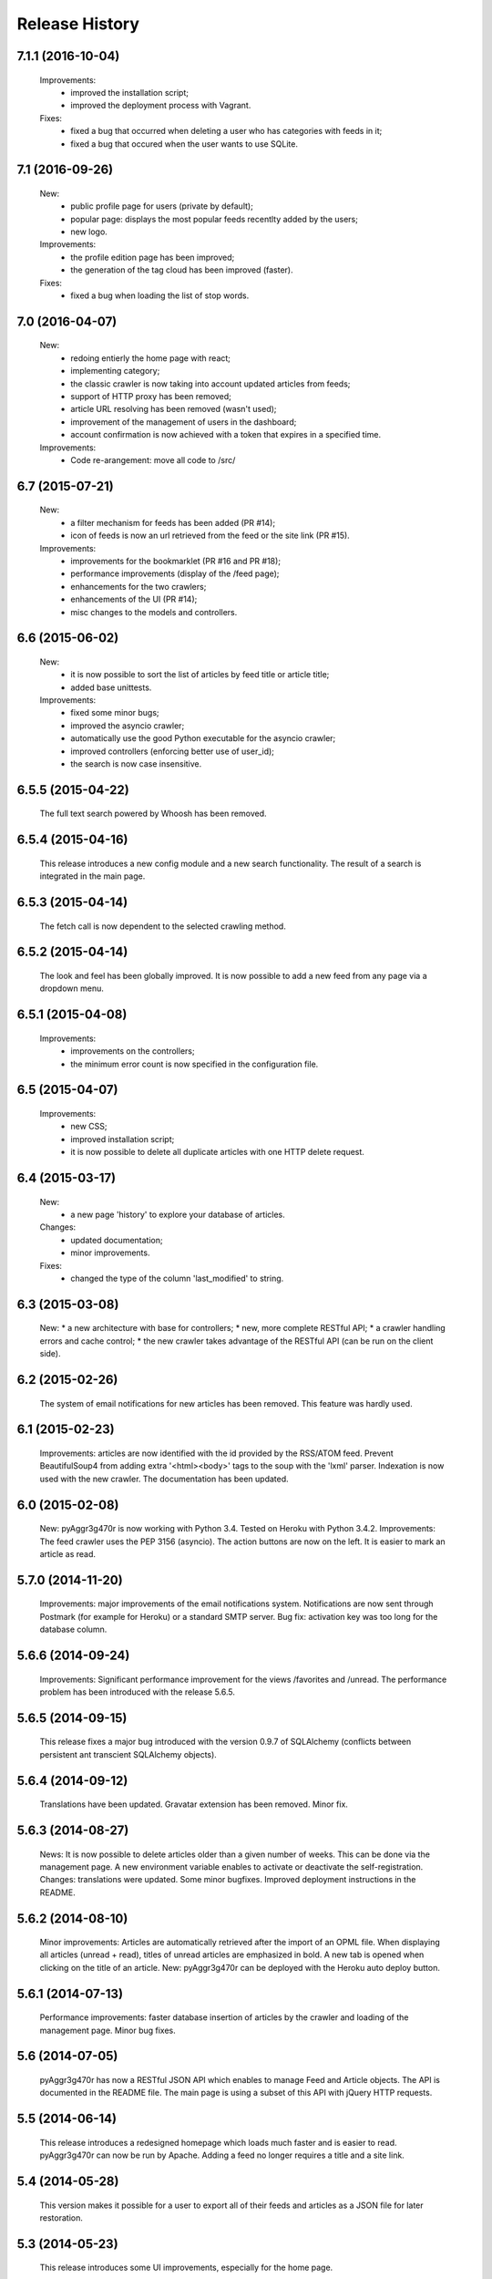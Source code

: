 =================
Release History
=================

7.1.1 (2016-10-04)
------------------

    Improvements:
     * improved the installation script;
     * improved the deployment process with Vagrant.
    Fixes:
     * fixed a bug that occurred when deleting a user who has categories with
       feeds in it;
     * fixed a bug that occured when the user wants to use SQLite.

7.1 (2016-09-26)
----------------
    New:
     * public profile page for users (private by default);
     * popular page: displays the most popular feeds recentlty added by the users;
     * new logo.
    Improvements:
     * the profile edition page has been improved;
     * the generation of the tag cloud has been improved (faster).
    Fixes:
     * fixed a bug when loading the list of stop words.


7.0 (2016-04-07)
----------------
    New:
     * redoing entierly the home page with react;
     * implementing category;
     * the classic crawler is now taking into account updated articles from feeds;
     * support of HTTP proxy has been removed;
     * article URL resolving has been removed (wasn't used);
     * improvement of the management of users in the dashboard;
     * account confirmation is now achieved with a token that expires in a
       specified time.
    Improvements:
     * Code re-arangement: move all code to /src/

6.7 (2015-07-21)
----------------
    New:
     * a filter mechanism for feeds has been added (PR #14);
     * icon of feeds is now an url retrieved from the feed or the site link (PR #15).
    Improvements:
     * improvements for the bookmarklet (PR #16 and PR #18);
     * performance improvements (display of the /feed page);
     * enhancements for the two crawlers;
     * enhancements of the UI (PR #14);
     * misc changes to the models and controllers.

6.6 (2015-06-02)
----------------
    New:
     * it is now possible to sort the list of articles by feed title or article title;
     * added base unittests.
    Improvements:
     * fixed some minor bugs;
     * improved the asyncio crawler;
     * automatically use the good Python executable for the asyncio crawler;
     * improved controllers (enforcing better use of user_id);
     * the search is now case insensitive.

6.5.5 (2015-04-22)
------------------
    The full text search powered by Whoosh has been removed.

6.5.4 (2015-04-16)
------------------
    This release introduces a new config module and a new search functionality.
    The result of a search is integrated in the main page.

6.5.3 (2015-04-14)
------------------
    The fetch call is now dependent to the selected crawling method.

6.5.2 (2015-04-14)
------------------
    The look and feel has been globally improved.
    It is now possible to add a new feed from any page via a dropdown menu.

6.5.1 (2015-04-08)
------------------
    Improvements:
     * improvements on the controllers;
     * the minimum error count is now specified in the configuration file.

6.5 (2015-04-07)
----------------
    Improvements:
     * new CSS;
     * improved installation script;
     * it is now possible to delete all duplicate articles with one HTTP delete request.

6.4 (2015-03-17)
----------------
    New:
     * a new page 'history' to explore your database of articles.
    Changes:
     * updated documentation;
     * minor improvements.
    Fixes:
     * changed the type of the column 'last_modified' to string.

6.3 (2015-03-08)
----------------
    New:
    * a new architecture with base for controllers;
    * new, more complete RESTful API;
    * a crawler handling errors and cache control;
    * the new crawler takes advantage of the RESTful API
    (can be run on the client side).

6.2 (2015-02-26)
----------------
    The system of email notifications for new articles has been removed.
    This feature was hardly used.

6.1 (2015-02-23)
----------------
    Improvements: articles are now identified with the id provided
    by the RSS/ATOM feed.
    Prevent BeautifulSoup4 from adding extra '<html><body>' tags to
    the soup with the 'lxml' parser.
    Indexation is now used with the new crawler.
    The documentation has been updated.

6.0 (2015-02-08)
----------------
    New: pyAggr3g470r is now working with Python 3.4. Tested on Heroku
    with Python 3.4.2.
    Improvements: The feed crawler uses the PEP 3156 (asyncio). The action
    buttons are now on the left. It is easier to mark an article as read.

5.7.0 (2014-11-20)
------------------
    Improvements: major improvements of the email notifications system.
    Notifications are now sent through Postmark (for example for Heroku)
    or a standard SMTP server.
    Bug fix: activation key was too long for the database column.

5.6.6 (2014-09-24)
------------------
    Improvements: Significant performance improvement for the views
    /favorites and /unread. The performance problem has been introduced
    with the release 5.6.5.

5.6.5 (2014-09-15)
------------------
    This release fixes a major bug introduced with the version 0.9.7 of SQLAlchemy
    (conflicts between persistent ant transcient SQLAlchemy objects).

5.6.4 (2014-09-12)
------------------
    Translations have been updated.
    Gravatar extension has been removed.
    Minor fix.

5.6.3 (2014-08-27)
------------------
    News: It is now possible to delete articles older than a given number
    of weeks. This can be done via the management page.
    A new environment variable enables to activate or deactivate the
    self-registration.
    Changes: translations were updated. Some minor bugfixes. Improved
    deployment instructions in the README.

5.6.2 (2014-08-10)
------------------
    Minor improvements: Articles are automatically retrieved after the import
    of an OPML file.
    When displaying all articles (unread + read), titles of unread articles
    are emphasized in bold.
    A new tab is opened when clicking on the title of an article.
    New: pyAggr3g470r can be deployed with the Heroku auto deploy button.

5.6.1 (2014-07-13)
------------------
    Performance improvements: faster database insertion of articles by
    the crawler and loading of the management page.
    Minor bug fixes.

5.6 (2014-07-05)
----------------
    pyAggr3g470r has now a RESTful JSON API which enables to manage Feed and
    Article objects. The API is documented in the README file.
    The main page is using a subset of this API with jQuery HTTP requests.

5.5 (2014-06-14)
----------------
    This release introduces a redesigned homepage which loads much faster and
    is easier to read. pyAggr3g470r can now be run by Apache.
    Adding a feed no longer requires a title and a site link.

5.4 (2014-05-28)
----------------
    This version makes it possible for a user to export all of their feeds and
    articles as a JSON file for later restoration.

5.3 (2014-05-23)
----------------
    This release introduces some UI improvements, especially for the home page.

5.2 (2014-05-16)
----------------
    This release adds minor bug fixes and UI improvements.

5.1 (2014-05-13)
----------------
    When deployed on Heroku, the platform now uses the Postmark service to
    send account confirmation emails to users. It is no longer required to
    enter a first name and a last name to create an account.

5.0 (2014-05-04)
----------------
    pyAggr3g470r is now translated into English and French. Improvements
    concerning the news retriever and the Whoosh search functionality have
    been made. The user can now export all articles in JSON format.
    The user of the platform now has the possibility to delete his or her
    account.

4.9 (2014-04-24)
----------------
    This version introduces minor improvements to the Jinja templates and
    bugfixes (relating to the import of OPML files with sub-categories and
    relating to the Whoosh index generation).

4.8 (2014-04-13)
----------------
    Feeds are now retrieved in a separated process with the Gevent library.
    This offers the best performance on Heroku.

4.7 (2014-04-12)
----------------
    pyAggr3g470r can now be deployed on Heroku or on a traditional server.
    Moreover, several users can use an instance of pyAggr3g470r. A platform is
    managed by the administrator, a user with specific rights.

4.6 (2014-02-09)
----------------
    This release introduces the import of OPML files of subscriptions.
    Minor improvements have been made to the templates.

4.5 (2014-01-29)
----------------
    This release introduces a one step installation process with a simple
    script. Minor improvements to the feedgetter module have been introduced
    (the feed description is now stored in the database). Miscellaneous
    improvements to the Jinja templates. Finally, more configuration options
    are now offered to the user.

4.4 (2013-12-27)
----------------
    This version introduces some improvements for the feedgetter module
    including automatic retrieval of the URL behind feedproxy.google.com,
    and support for configuring the user agent and proxy. Minor improvements
    were made to the MongoEngine models. Notifications are displayed with
    Flask flash messages.

4.3 (2013-12-03)
----------------
    With this release, the user is able to update her personal information.
    It is now possible to enable/disable the checking of updates for a feed.
    Some performance improvements and user interface optimizations have been
    done.

4.2 (2013-11-10)
----------------
    This is the first release of the new version of pyAggr3g470r.
    The code has been rewritten with the Flask microframework and the
    Bootstrap frontend framework.

4.1 (2013-08-11)
----------------
    HTTP proxy support has been added for the fetching of feeds. This is
    useful, for example, if you are using Privoxy/Tor.

4.0 (2013-06-25)
----------------
    Searching of articles is now achieved with Whoosh, a fast full-text
    indexing and searching library.

3.9 (2013-04-14)
----------------
    The code has been tested and ported to Python 3.3.1. Some minor bugs have
    been fixed, with a lot of improvements concerning the Mako templates,
    MongoDB database management, and management of exceptions.

3.8 (2013-01-12)
----------------
    This release introduces a reworked management page; it is now possible to
    change the username and password via this page.
    Some improvements concerning the HTML export of the database have been
    made. Finally, indexed MongoDB full text searching provides a much faster
    search.

3.7 (2012-12-29)
----------------
    pyAggr3g470r is now using the Mako template library.
    Performance improvements for the MongoDB database have been made, and some
    minor bugfixes. Stop words (a, of, the, an, for...) are now ignored when
    calculating top words for the generation of the tag cloud.
    A new page indicates the list of inactive feeds (with no new published
    articles since a given number of days).

3.6 (2012-11-08)
----------------
    pyAggr3g470r is now running with Python 3.2(.3). It uses CherryPy 3.2.2,
    BeautifulSoup4, and feedparser3.Your old MongoDB database can be used
    without any problem.

3.5 (2012-10-28)
----------------
    Some minor bugfixes and improvements.
    An authentication screen has been added, which is useful if pyAggr3g470r
    is running on an EC2 instance, for example.

3.4 (2012-05-01)
----------------
    This version introduces some minor improvements and bugfixes.
    All features of pyAggr3g470r are now back (with MongoDB).

3.3 (2012-04-16)
----------------
    This version introduces minor improvements and a bugfix.
    Publication dates of articles are now stored as a datetime object.
    A bug in the script that converts an SQLite database to a MongoDB database
    is now fixed.
    A little documentation has been added.

3.2 (2012-03-20)
----------------
    A MongoDB database is now used instead of the SQLite database. This change
    offers a significant performance improvement. The database has been tested
    with more than 30,000 articles, but version 3.2 is still a test version.
    A more stable version will arrive soon.

3.1 (2011-11-29)
----------------
    A new version of the QR Code module is used. For each article, a QR Code
    is generated based on the content of the article. If the article is too
    long, only the article's URL is encoded in the QR Code. For a given
    string, the algorithm tries the generate as small a QR Code as possible.
    Minor bugs were fixed.

3.0 (2011-10-25)
----------------
    This release introduces exportation of articles to the HTML format and to
    the PDF format (there is still exportation to ePub).
    The sharing of articles with delicious.com was replaced by pinboard.in.s

2.9 (2011-08-26)
----------------
    Some minor improvements. A bug with the HTML <code> tag bas been fixed.
    Cleanup was done with Pylint.
    The test database of pyAggr3g470r contains more than 22000 articles,
    and it runs perfectly.

2.8 (2011-07-08)
----------------
    The feed summary page, which displays general information about a feed,
    now lets you change the feed metadata (feed logo, feed name, and feed URL
    if changed). Moreover, this page displays the activity of a feed and other
    useful information. It is now possible to set a different POD for Diaspora
    in the configuration file and to share an article with Google +1.
    A control file to start or stop pyAggr3g470r has been added.
    From the GUI side, a new transparent CSS tooltip has been introduced in
    order to preview an article.
    Finally, some minor performance improvements and bugfixes were made.

2.7 (2011-04-15)
----------------
    Minor improvements.
    It is now possible to set a maximum number of articles to be loaded from
    the database for each feed (via the management page).

2.6 (2011-03-21)
----------------
    This version introduces a new page that displays general information about
    a feed. There are some minor improvements in the Web interface.
    The version of pyAggr3g470r for Python 3 is now fully ready and has been
    tested with Python 3.2.

2.5 (2011-01-19)
----------------
    A bug when removing a feed from the data base was fixed.
    Minor improvements were made for export of articles and the size of HTML
    forms.

2.4 (2010-12-07)
----------------
    The GUI uses more HTML 5 features like HTML5 Forms Validation
    (email input, URL input), an HTML5 month+year date picker, and a
    placeholder. From each article it is possible to access the
    following and previous article (and a new main menu with CSS ToolTip).
    Articles can now be exported to the EPUB format. Articles loaded from the
    SQLite base are now stored in memory in a better data structure. With more
    than 10,000 articles, pyAggr3g470r starts in 3 seconds. Finally, email
    notifications are now sent with HTML message content and with an
    alternative plain text version (MIMEMultipart).

2.3 (2010-11-15)
----------------
    This version introduces HTML5 Forms Validation and a HTML5 month+year date
    picker for the history page, which can be used to search for articles.
    This currently only works with Opera.

2.2 (2010-11-03)
----------------
    There is now a third way to export articles from the SQLite base.
    There is an export method for the wiki DokuWiki (example in the commit
    message).

2.1 (2010-10-25)
----------------
    The export of articles to HTML has been updated, with better output.
    There are a number of improvements (the search function, generation of
    tags cloud, display of article content, CSS, bugfixes, etc.).
    There is a new Wiki.

2.0 (2010-09-03)
----------------
    It is now possible to browse articles by year and month with tag clouds
    (see new screenshots).
    In addition, URL errors are detected before downloading feeds.
    There are some improvements in the user interface.

1.9 (2010-09-02)
----------------
    The feedgetter module was improved. More details about articles are stored
    in the database when possile. An attempt is made to get the whole article
    (a_feed['entries'][i].content[j].value), and in the event of failure,
    the description/summary is used (a_feed['entries'][i].description).

1.8 (2010-08-25)
----------------
    It is now easier to install pyAggr3g470r.
    There is no longer any need to set any path in the configuration file.

1.7 (2010-07-23)
----------------
    This release generates QR codes with URLs of articles, so you can read an
    article later on your smartphone (or share with friends).

1.6 (2010-07-08)
----------------
    It is now possible to automatically add a feed (with the URL of the site),
    delete an article, delete a feed with all its articles, and to delete all
    articles from the database.
    There are also some nice improvements to performance, tested with more
    than 3000 articles.
    Furthermore, HTML export of all the articles of the database was improved.
    You can also export the articles in raw text. Finally, some minor bugs
    were fixed.

1.5 (2010-07-05)
----------------
    Now pyAggr3g470r only works with Python 2.7.
    OrderedDict objects are used in order to sort the feeds alphabetically in
    a simple way.

1.4 (2010-06-10)
----------------
    It is now possible to remove all articles of a given feed from the SQLite
    base via the management page. You can also add a feed just with the URL
    of the Web page. The URL of the feed is obtained by parsing the Web page
    with the module BeautifulSoup.

1.3 (2010-05-04)
----------------
    All articles stored in the SQLite database can now be exported as HTML or
    raw text via the management page.

1.2 (2010-04-29)
----------------
    This version introduces a tag cloud with variable word length.
    Some improvements were made to the CSS and a bug was fixed.

1.1 (2010-04-15)
----------------
    Introduction of a Google Buzz button.
    It is now possible to mark or unmark articles as favorites.

1.0 (2010-03-23)
----------------
    The database of feeds is monitored with the Python gamin module,
    if present. Otherwise it is done with a classic function.
    You now have the option to be informed of new articles by email. To
    receive these notifications, just click on "Stay tuned" for the
    desired feed(s) at the main page of pyAggr3g470r in the browser.

0.9 (2010-02-28)
----------------
    TuxDroid tells you when there are unread articles (this module is
    independent in case you don't have a TuxDroid). Moreover, the language of
    articles is detected (thanks to the oice.langdet Python module). This
    allows you to search for articles by language.

0.8 (2010-02-24)
----------------
    It is now possible to share articles with delicious, Digg, reddit,
    Scoopeo, and Blogmarks.
    The "Management of feeds" page presents information on the database and
    statistics on articles (with a histogram). HTML tags are now skipped for
    the search. Some other improvements were made.

0.7 (2010-02-15)
----------------
    It is now possible to search for an article, through the titles and
    descriptions.

0.6 (2010-02-05)
----------------
    Unread articles are now shown in bold. This was implemented using a new
    field in the SQLite database. New tabs for article descriptions are opened
    with the _rel=noreferrer_ option in order to separate processes (useful
    with Chromium). It is now possible to see only unread articles for each feed.

0.5 (2010-02-02)
----------------
    It is now possible to fetch feeds manually by clicking on "Fetch all feeds"
    and/or with cron. Better navigation between feeds and improvements to the
    SQLite database have been added.

0.4 (2010-02-01)
----------------
    Release 0.4. The main page display only 10 articles by feeds.
    For each feeds a page present the list of all articles. The SQLite base is
    smaller than before (removed hashed value).
    A lot of improvements.

0.3 (2010-02-01)
----------------
    A new menu was added for faster access to feeds. Some improvements were
    made to the CSS.

0.2 (2010-01-31)
----------------
    Articles are now sorted by date, and it is possible to read just a
    description of an article. There are some improvements in the code and
    SQLite base management.

0.1 (2010-01-29)
----------------
    First release of pyAggr3g470r.
